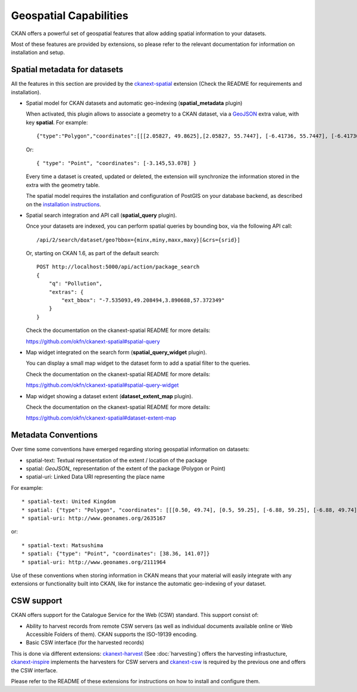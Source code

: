 =======================
Geospatial Capabilities
=======================

CKAN offers a powerful set of geospatial features that allow adding spatial
information to your datasets.

Most of these features are provided by extensions, so please refer to the
relevant documentation for information on installation and setup.


Spatial metadata for datasets
=============================

All the features in this section are provided by the `ckanext-spatial`_
extension (Check the README for requirements and installation).

.. _ckanext-spatial: http://github.com/okfn/ckanext-spatial

* Spatial model for CKAN datasets and automatic geo-indexing (**spatial_metadata** plugin)

  When activated, this plugin allows to associate a geometry to a CKAN
  dataset, via a `GeoJSON`_ extra value, with key **spatial**. For example::

     {"type":"Polygon","coordinates":[[[2.05827, 49.8625],[2.05827, 55.7447], [-6.41736, 55.7447], [-6.41736, 49.8625], [2.05827, 49.8625]]]}

  Or::

     { "type": "Point", "coordinates": [-3.145,53.078] }

  Every time a dataset is created, updated or deleted, the extension will
  synchronize the information stored in the extra with the geometry table.

  The spatial model requires the installation and configuration of PostGIS on
  your database backend, as described on the `installation instructions`_.

.. _GeoJSON: http://geojson.org
.. _installation instructions: https://github.com/okfn/ckanext-spatial#setting-up-postgis

* Spatial search integration and API call (**spatial_query** plugin).

  Once your datasets are indexed, you can perform spatial queries by bounding
  box, via the following API call::

      /api/2/search/dataset/geo?bbox={minx,miny,maxx,maxy}[&crs={srid}]

  Or, starting on CKAN 1.6, as part of the default search::

    POST http://localhost:5000/api/action/package_search
    {
        "q": "Pollution",
        "extras": {
            "ext_bbox": "-7.535093,49.208494,3.890688,57.372349"
        }
    }

  Check the documentation on the ckanext-spatial README for more details:

  https://github.com/okfn/ckanext-spatial#spatial-query

* Map widget integrated on the search form (**spatial_query_widget** plugin).

  You can display a small map widget to the dataset form to add a spatial
  filter to the queries.

  Check the documentation on the ckanext-spatial README for more details:

  https://github.com/okfn/ckanext-spatial#spatial-query-widget

.. image:: http://i.imgur.com/WoEwR.png


* Map widget showing a dataset extent (**dataset_extent_map** plugin).

  Check the documentation on the ckanext-spatial README for more details:

  https://github.com/okfn/ckanext-spatial#dataset-extent-map

.. image:: http://i.imgur.com/GYggu.png


Metadata Conventions
====================

Over time some conventions have emerged regarding storing geospatial information on datasets:

* spatial-text: Textual representation of the extent / location of the package
* spatial: `GeoJSON_` representation of the extent of the package (Polygon or Point)
* spatial-uri: Linked Data URI representing the place name

For example::

    * spatial-text: United Kingdom
    * spatial: {"type": "Polygon", "coordinates": [[[0.50, 49.74], [0.5, 59.25], [-6.88, 59.25], [-6.88, 49.74], [0.50, 49.74]]]}
    * spatial-uri: http://www.geonames.org/2635167

or::

    * spatial-text: Matsushima
    * spatial: {"type": "Point", "coordinates": [38.36, 141.07]}
    * spatial-uri: http://www.geonames.org/2111964

Use of these conventions when storing information in CKAN means that your
material will easily integrate with any extensions or functionality built into
CKAN, like for instance the automatic geo-indexing of your dataset.

.. _GeoJSON: http://geojson.org


.. _csw_support:

CSW support
===========

CKAN offers support for the Catalogue Service for the Web (CSW) standard. This
support consist of:

* Ability to harvest records from remote CSW servers (as well as individual
  documents available online or Web Accessible Folders of them). CKAN supports
  the ISO-19139 encoding.

* Basic CSW interface (for the harvested records)

This is done via different extensions: `ckanext-harvest`_ (See :doc:`harvesting`)
offers the harvesting infrastucture, `ckanext-inspire`_ implements the
harvesters for CSW servers and `ckanext-csw`_ is required by the previous one
and offers the CSW interface.

Please refer to the README of these extensions for instructions on how to
install and configure them.

.. _ckanext-harvest: https://github.com/okfn/ckanext-harvest
.. _ckanext-inspire: https://github.com/okfn/ckanext-inspire
.. _ckanext-csw: https://github.com/okfn/ckanext-csw


